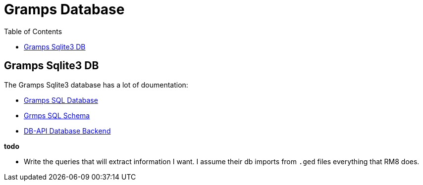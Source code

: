 = Gramps Database
:toc:
:stylesheet: dark.css
:stylesdir: ../skins 

== Gramps Sqlite3 DB

The Gramps Sqlite3 database has a lot of doumentation:

- https://gramps-project.org/wiki/index.php/Gramps_SQL_Database[Gramps SQL Database]

- https://www.gramps-project.org/wiki/index.php/SQL_Schema[Grmps SQL Schema]

- https://www.gramps-project.org/wiki/index.php/DB-API_Database_Backend[DB-API Database Backend]

*todo*

- Write the queries that will extract information I want. I assume their db imports from `.ged` files everything that RM8 does.
